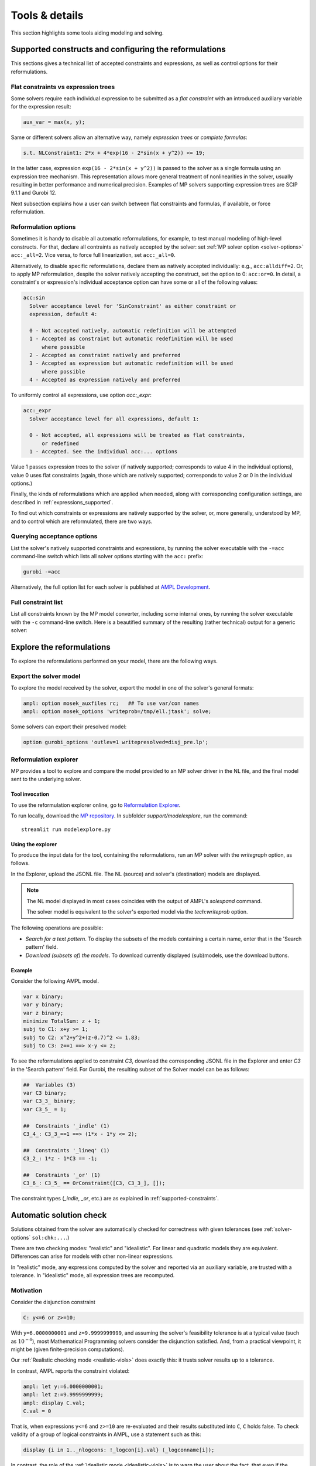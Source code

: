 
.. _modeling-tools:

Tools & details
---------------------------

This section highlights some tools aiding modeling and solving.


.. _supported-constraints:

Supported constructs and configuring the reformulations
***************************************************************

This sections gives a technical list of accepted constraints
and expressions, as well as control options for their
reformulations.

.. _flat-vs-expressions:

Flat constraints vs expression trees
^^^^^^^^^^^^^^^^^^^^^^^^^^^^^^^^^^^^^^^^^^^^^^^^^^^^^^^

Some solvers require each individual expression
to be submitted as a *flat constraint*
with an introduced auxiliary variable for the expression
result:

.. code-block:: ampl

    aux_var = max(x, y);


Same or different solvers allow an alternative way, namely
*expression trees* or *complete formulas*:

.. code-block:: ampl

    s.t. NLConstraint1: 2*x + 4*exp(16 - 2*sin(x + y^2)) <= 19;


In the latter case, expression ``exp(16 - 2*sin(x + y^2))``
is passed to the solver as a single formula using
an expression tree mechanism. This representation allows
more general treatment of nonlinearities in the solver,
usually resulting in better performance and numerical precision.
Examples of MP solvers supporting expression trees are
SCIP 9.1.1 and Gurobi 12.

Next subsection explains how a user can switch between
flat constraints and formulas, if available,
or force reformulation.

Reformulation options
^^^^^^^^^^^^^^^^^^^^^^^^^^^^^^^^^^^

Sometimes it is handy to disable all automatic reformulations,
for example, to test manual modeling of high-level constructs.
For that, declare all contraints as natively accepted by the solver:
set :ref:`MP solver option <solver-options>` ``acc:_all=2``.
Vice versa, to force full linearization, set ``acc:_all=0``.

Alternatively, to disable specific
reformulations, declare them as natively accepted individually:
e.g., ``acc:alldiff=2``. Or, to apply MP reformulation,
despite the solver natively accepting the construct,
set the option to 0: ``acc:or=0``.
In detail, a constraint's or expression's
individual
acceptance option can have some or all of the following values:

.. code-block:: bash

    acc:sin
      Solver acceptance level for 'SinConstraint' as either constraint or
      expression, default 4:

      0 - Not accepted natively, automatic redefinition will be attempted
      1 - Accepted as constraint but automatic redefinition will be used
          where possible
      2 - Accepted as constraint natively and preferred
      3 - Accepted as expression but automatic redefinition will be used
          where possible
      4 - Accepted as expression natively and preferred


To uniformly control all expressions, use option `acc:_expr`:

.. code-block:: bash

    acc:_expr
      Solver acceptance level for all expressions, default 1:

      0 - Not accepted, all expressions will be treated as flat constraints,
          or redefined
      1 - Accepted. See the individual acc:... options


Value 1 passes expression trees to the solver
(if natively supported; corresponds to value 4 in the individual options),
value 0 uses flat constraints
(again, those which are natively supported;
corresponds to value 2 or 0 in the individual options.)

Finally, the kinds of reformulations which are applied when needed,
along with corresponding configuration settings,
are described in :ref:`expressions_supported`.

To find out which constraints or expressions
are natively supported by the solver,
or, more generally, understood by MP,
and to control which are reformulated,
there are two ways.

Querying acceptance options
^^^^^^^^^^^^^^^^^^^^^^^^^^^^^^^^^^^

List the solver's natively supported constraints and expressions,
by running the solver executable with the ``-=acc`` command-line switch
which lists all solver options starting with the ``acc:`` prefix:

.. code-block:: bash

  gurobi -=acc

Alternatively, the full option list for each solver is published
at `AMPL Development <https://dev.ampl.com/solvers/index.html>`_.


.. _full-cons-list:

Full constraint list
^^^^^^^^^^^^^^^^^^^^^^^^^^^^^^^^^^^^^^^^^^

List all constraints known by the MP model converter, including some
internal ones, by running the solver executable with the ``-c``
command-line switch. Here is a beautified summary of the resulting
(rather technical) output for a generic solver:

.. csv-table::
   :file: tables/constr_list.csv
   :widths: 5, 25, 70
   :header-rows: 1



.. _explore-reformulations:

Explore the reformulations
*************************************

To explore the reformulations performed on your model, there are
the following ways.


.. _explore-final-model:

Export the solver model
^^^^^^^^^^^^^^^^^^^^^^^^^^^^^^^^^^^^^^

To explore the model received by the solver,
export the model
in one of the solver's general formats:

.. code-block:: ampl

  ampl: option mosek_auxfiles rc;   ## To use var/con names
  ampl: option mosek_options 'writeprob=/tmp/ell.jtask'; solve;

Some solvers can export their presolved model:

.. code-block:: ampl

  option gurobi_options 'outlev=1 writepresolved=disj_pre.lp';



.. _reformulation-graph:

Reformulation explorer
^^^^^^^^^^^^^^^^^^^^^^^^^^^^^^^^^^

MP provides a tool to explore and compare the model
provided to an MP solver driver in the NL file, and the final model
sent to the underlying solver.

.. image:: images/ref_explore.png
  :width: 400
  :align: center
  :alt: Reformulation explorer interface

Tool invocation
~~~~~~~~~~~~~~~~~~~~~~~~~~

To use the reformulation explorer online, go to `Reformulation Explorer <https://ampl.com/streamlit/Reformulation_Explorer>`_.

To run locally, download the `MP repository <https://github.com/ampl/mp>`_.
In subfolder `support/modelexplore`, run the command::

  streamlit run modelexplore.py


Using the explorer
~~~~~~~~~~~~~~~~~~~~~~~~~~~~

To produce the input data for the tool, containing the reformulations,
run an MP solver with the `writegraph` option, as follows.

.. tab-set::

   .. tab-item:: AMPL

        .. code-block:: ampl

            ampl: option solver gurobi;           # select solver
            ampl: option gurobi_auxfiles rc;      # write var/con names
            ampl: option gurobi_options 'writegraph=model.jsonl lim:time=0';
            ampl: solve;                          # solve the problem

   .. tab-item:: Python

        How to install using `amplpy <https://amplpy.ampl.com>`_:

        .. code-block:: bash

            # Install Python API for AMPL:
            $ python -m pip install amplpy --upgrade

            # Install AMPL & solver modules:
            $ python -m amplpy.modules install gurobi # install Gurobi

            # Activate your license (e.g., free ampl.com/ce or ampl.com/courses licenses):
            $ python -m amplpy.modules activate <your-license-uuid>

        How to use:

        .. code-block:: python

            from amplpy import AMPL
            ampl = AMPL()
            ...
            ampl.set_option("gurobi_auxfiles", "rc")
            ampl.solve(solver="gurobi", gurobi_options="writegraph=graph.jsonl")

        Learn more about what we have to offer to implement and deploy `Optimization in Python <https://ampl.com/python/>`_.

   .. tab-item:: Other APIs

       `AMPL APIs <https://ampl.com/apis/>`_ are interfaces
       that allow developers to access the features of the AMPL interpreter
       from within a programming language. We have APIs available for:

       - `Python <https://ampl.com/api/latest/python>`_
       - `R <https://ampl.com/api/latest/R>`_
       - `C++ <https://ampl.com/api/latest/cpp>`_
       - `C#/.NET <https://ampl.com/api/latest/dotnet>`_
       - `Java <https://ampl.com/api/latest/java>`_
       - `MATLAB <https://ampl.com/api/latest/matlab>`_

   .. tab-item:: Command line

       .. code-block:: bash

           auxfiles=rc ampl -obmodel model.mod data.dat
           gurobi model.nl writegraph=reformulations.jsonl lim:time=0


In the Explorer, upload the JSONL file. The NL (source) and solver's
(destination) models are displayed.

.. note::
   The NL model displayed in most cases coincides
   with the output of AMPL's `solexpand` command.

   The solver model is equivalent to the solver's exported model
   via the `tech:writeprob` option.

The following operations are possible:

- *Search for a text pattern*. To display the subsets of the models
  containing a certain name, enter that in the 'Search pattern' field.

- *Download (subsets of) the models*. To download currently
  displayed (sub)models, use the download buttons.


Example
~~~~~~~~~~~~~~~~~~~~~

Consider the following AMPL model.

.. code-block:: ampl

   var x binary;
   var y binary;
   var z binary;
   minimize TotalSum: z + 1;
   subj to C1: x+y >= 1;
   subj to C2: x^2+y^2+(z-0.7)^2 <= 1.83;
   subj to C3: z==1 ==> x-y <= 2;

To see the reformulations applied to constraint `C3`,
download the corresponding JSONL file in the Explorer
and enter `C3` in the 'Search pattern' field. For Gurobi,
the resulting subset of the Solver model can be as follows:

.. code-block:: ampl

   ##  Variables (3)
   var C3 binary;
   var C3_3_ binary;
   var C3_5_ = 1;

   ##  Constraints '_indle' (1)
   C3_4_: C3_3_==1 ==> (1*x - 1*y <= 2);

   ##  Constraints '_lineq' (1)
   C3_2_: 1*z - 1*C3 == -1;

   ##  Constraints '_or' (1)
   C3_6_: C3_5_ == OrConstraint([C3, C3_3_], []);

The constraint types (`_indle`, `_or`, etc.) are as explained
in :ref:`supported-constraints`.


.. _solution-check:


Automatic solution check
******************************

Solutions obtained from the solver are automatically checked
for correctness with given tolerances
(see :ref:`solver-options` ``sol:chk:...``.)

There are two checking modes: "realistic" and "idealistic".
For linear and quadratic models they are equivalent.
Differences can arise for models with other non-linear expressions.

In "realistic" mode, any expressions computed by the solver
and reported via an auxiliary variable, are trusted with
a tolerance. In "idealistic" mode, all expression trees
are recomputed.


Motivation
^^^^^^^^^^^^^^^^^^^^^^^^^^^^^

Consider the disjunction constraint

.. code-block:: ampl

    C: y<=6 or z>=10;

With ``y=6.0000000001`` and ``z=9.9999999999``, and assuming the solver's
feasibility tolerance is at a typical value (such as :math:`10^{-6}`),
most Mathematical Programming solvers consider the disjunction satisfied.
And, from a practical viewpoint, it might be (given finite-precision
computations).

Our :ref:`Realistic checking mode <realistic-viols>` does exactly this:
it trusts solver results
up to a tolerance.

In contrast, AMPL reports the constraint violated:

.. code-block:: ampl

    ampl: let y:=6.0000000001;
    ampl: let z:=9.9999999999;
    ampl: display C.val;
    C.val = 0

That is, when expressions ``y<=6`` and ``z>=10`` are re-evaluated
and their results substituted into ``C``, ``C`` holds false.
To check validity of a group of logical constraints in AMPL,
use a statement such as this:

.. code-block:: ampl

    display {i in 1.._nlogcons: !_logcon[i].val} (_logconname[i]);


In contrast, the role of the :ref:`Idealistic mode <idealistic-viols>`
is to warn the user about the fact,
that even if the solver has a correct solution up to its tolerances
(which is examined by the "realistic" mode),
it can be wrong for a tolerance-unaware checker.


Warnings format
^^^^^^^^^^^^^^^^^^^^^^^^^^

Example
~~~~~~~~~~~~~~~~~~~~~~

To explain the solution check warning format, let's solve a relaxed version
of the following infeasible model:

.. code-block:: ampl

    var x integer <= 0;
    var y integer;
    minimize TotalSum: x - 2*y;
    subject to C1: -x + 21*y >= 2;
    subject to C2: -3*x + 2*y <= 1;
    subject to C3: 20*x + y <= 200;

Running Gurobi with option ``feasrelax 1``, we trick MP
(it does not know the effect of ``feasrelax``).

.. code-block:: ampl

    ampl: option solver gurobi;
    ampl: option gurobi_options 'feasrelax 1';
    ampl: option gurobi_auxfiles rc;      ## To pass model names
    ampl: option presolve 0;              ## Otherwise AMPL tightens the model
    ampl: solve;
    Gurobi 11.0.2:   alg:feasrelax = 1
    Gurobi 11.0.2: optimal solution; feasrelax objective 1
    1 simplex iteration
    1 branching node

    ------------ WARNINGS ------------
    WARNING.  2 case(s) of "Tolerance violations". One of them:
      Type                         MaxAbs [Name]   MaxRel [Name]
      objective(s)                 3E+00 [TotalSum]  2E+00 [TotalSum]
    * algebraic con(s)             1E+00 [C2]      1E+00 [C2]
    *: Using the solver's aux variable values.
    Documentation: mp.ampl.com/modeling-tools.html#automatic-solution-check.

After the solver log we see a warning of type "Tolerance violations".
There is an absolute violation of 3 and relative violation of 1 in the objective value.
Linear constraint `C2` has its absolute and relative violations reported.
Lines marked with a `*` report :ref:`Realistic violations <realistic-viols>`.

If the relative violation is missing, the respective constraint has
right-hand side 0:

.. code-block:: ampl

    WARNING:  "Tolerance violations"
      Type                         MaxAbs [Name]   MaxRel [Name]
    * algebraic con(s)             9E-03           -
    *: Using the solver's aux variable values.
    Documentation: mp.ampl.com/modeling-tools.html#automatic-solution-check.


For such constraints, the significance of the violation
depends on the left-hand side coefficients and variable values.

To check the violations, we can recompute objective value and constraint slacks,
as follows:

.. code-block:: ampl

    ampl: display x, y, TotalSum, C2.slack;
    x = 0
    y = 1
    TotalSum = -2
    C2.slack = -1


To check validity of a group of algebraic constraints in AMPL,
use a statement such as this:

.. code-block:: ampl

    display {i in 1.._ncons: _con[i].slack < -1e-3} (_conname[i], _con[i].slack);



.. _constr-list:

Expression list
~~~~~~~~~~~~~~~~~~~~~~~~~~~~

MP solvers can report violations of various expressions
contained in non-linear models, as follows:

.. code-block:: ampl

    WARNING.  2 case(s) of "Tolerance violations". One of them:
      Type                         MaxAbs [Name]   MaxRel [Name]
    * expr '_pow'                  7E+01           6E-04

The full list of expressions which can be reported is given
in section :ref:`Full constraint list <full-cons-list>`.
To find these expressions in the original model, use
the :ref:`Reformulation explorer <reformulation-graph>`.


.. _realistic-viols:

"Realistic" solution check
^^^^^^^^^^^^^^^^^^^^^^^^^^^^^^^^^^^^^^

In this mode, variable values are taken as they were reported by the solver
(with possible modifications via options
``sol:chk:round`` and ``sol:chk:prec``.)
This check is enough for most practical situations, and its warnings mean
that the solver's reported solution violates checking tolerances.

.. code-block:: ampl

    WARNING.  2 case(s) of "Tolerance violations". One of them:
      Type                         MaxAbs [Name]   MaxRel [Name]
    * expr '_pow'                  7E+01 [c2_4_]   6E-04 [c2_4_]
    *: Using the solver's aux variable values.
    Documentation: mp.ampl.com/modeling-tools.html#automatic-solution-check.

Lines marked with a `*` report the "realistic" violations.
Such warning can appear when solving the following example with Gurobi 11
which uses piecewise-linear approximation by default:

.. code-block:: ampl

    param N integer, := 2;
    set I := 1..N;
    var x{I} >= 2.8;
    maximize Sum:
       -5 * (x[1]-0.7)^2 + x[2]^7;
    s.t. c1: 2 * x[1] + x[2] <= 10.2;
    s.t. c2: (1.0 / 9) *
               (2.3*x[1] + 1.57*x[2] - 3.4)^5 +
               x[2]^2 >= 1;
    s.t. c3: 8 * x[1]^2 + x[2] >= 0.5;

To find which `_pow` expression is violated, use
the :ref:`Reformulation explorer <reformulation-graph>`.


.. _idealistic-viols:

"Idealistic" solution check
^^^^^^^^^^^^^^^^^^^^^^^^^^^^^^^^^^^^^^^^^

In this mode, non-linear expressions are recomputed and compared to solver values.
The recomputation is performed similar to how AMPL does it when asked to
display objective value or constraint body / slack.
Thus, "idealistic" violations mean that objective and constraint expressions
reported in AMPL may be different from the solver.
While the most serious type of violations are the "realistic" ones,
the "idealistic" mode warns about (significant) differences when expressions are
recomputed from scratch.
By default, "idealistic" check is performed for objective values only.
To enable it for constraints, use
:ref:`option <solver-options>` ``chk:mode``.


Consider the following example.

.. code-block:: ampl

    var x >=0, <=100;
    maximize Total:
       if x<=5 and x>=5.00000000001 then 10;

Most solvers apply a constraint feasibility tolerance of the order :math:`10^{-6}`.

.. code-block:: ampl

    ampl: option solver gurobi;
    ampl: solve;
    Gurobi 11.0.2: optimal solution; objective 10
    0 simplex iterations

    ------------ WARNINGS ------------
    WARNING.  2 case(s) of "Tolerance violations". One of them:
      Type                         MaxAbs [Name]   MaxRel [Name]
      objective(s)                 1E+01 [Total]   -
    Documentation: mp.ampl.com/modeling-tools.html#automatic-solution-check.

    ampl: display x;
    x = 5

We see that ``x=5`` satisfies the ``if`` with that tolerance.
Thus, our realistic check passes, but the idealistic check complains.
Indeed, if we ask AMPL to recompute the objective value:

.. code-block:: ampl

    ampl: display Total;
    Total = 0

we see that AMPL does it "idealistically"
(it does not know about solver tolerances,
or whether the user has provided variable values manually.)

To see which expressions cause the violation,
use driver option ``chk:mode``:

.. code-block:: ampl

    ampl: option gurobi_options 'chk:mode=1023';
    ampl: solve;
    Gurobi 11.0.2:   sol:chk:mode = 1023
    Gurobi 11.0.2: optimal solution; objective 10
    0 simplex iterations

    ------------ WARNINGS ------------
    WARNING.  2 case(s) of "Tolerance violations". One of them:
      Type                         MaxAbs [Name]   MaxRel [Name]
      expr '_ifthen'               1E+01 [Total_11_]  -
      expr '_and'                  [Total_7_]      -
      objective(s)                 1E+01 [Total]   -
    Documentation: mp.ampl.com/modeling-tools.html#automatic-solution-check.


Remedies
^^^^^^^^^^^^^^^^^^^^^^^^^^^^^^^^

For "realistic" solution violations, the reason is most probably
:ref:`numerical_accuracy`.

For "idealistic" warnings, to make sure AMPL can access the true
objective value, see a
`Colab example <https://colab.ampl.com/#solution-check-discontinuous-objective-function>`_
detailing
a more common case and a remedy consisting of an explicit
variable for the objective value.
